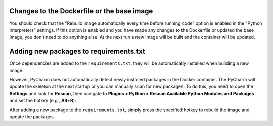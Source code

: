 
Changes to the Dockerfile or the base image
```````````````````````````````````````````

You should check that the "Rebuild image automatically every time before running code" option is enabled in the "Python interpreters" settings. If this option is enabled and you have made any changes to the Dockerfile or updated the base image, you don't need to do anything else. At the next run a new image will be built and the container will be updated.

.. image:: ../_static/img/dev-env/03-setup-docker-build.png
    :width: 500


Adding new packages to requirements.txt
```````````````````````````````````````

Once dependencies are added to the ``requirements.txt``, they will be automatically installed when building a new image.

However, PyCharm does not automatically detect newly installed packages in the Docker container. The PyCharm will update the skeleton at the next startup or you can manually scan for new packages. To do this, you need to open the **Settings** and look for **Rescan**, then navigate to **Plugins > Python > Rescan Available Python Modules and Packages** and set the hotkey (e.g., **Alt+R**):

.. image:: ../_static/img/dev-env/12-rescan.png
    :width: 500

After adding a new package to the ``requirements.txt``, simply press the specified hotkey to rebuild the image and update the packages.
